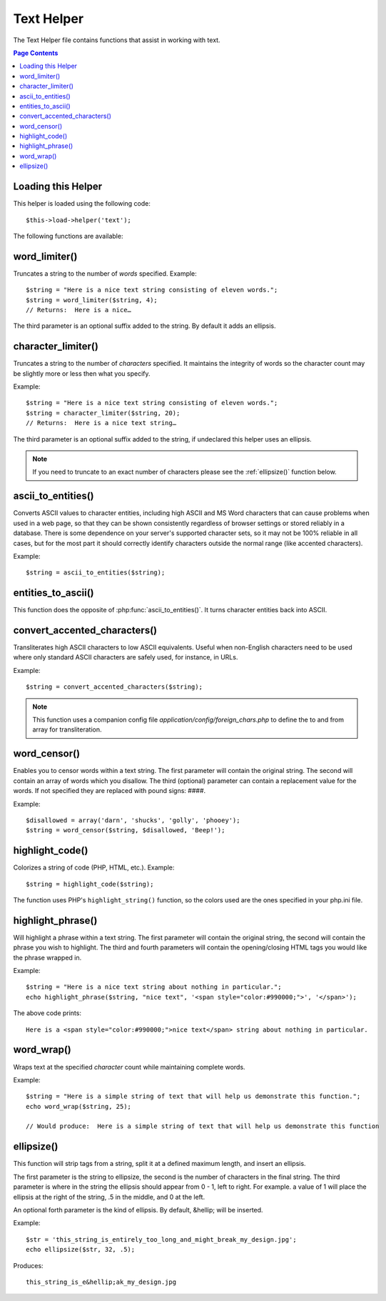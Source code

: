 ###########
Text Helper
###########

The Text Helper file contains functions that assist in working with
text.

.. contents:: Page Contents

Loading this Helper
===================

This helper is loaded using the following code::

	$this->load->helper('text');

The following functions are available:

word_limiter()
==============

.. php:function:: word_limiter($str, $limit = 100, $end_char = '&#8230;')

	:param	string	$str: Input string
	:param	int	$limit: Limit
	:param	string	$end_char: End character (usually an ellipsis)
	:returns:	string

Truncates a string to the number of *words* specified. Example::

	$string = "Here is a nice text string consisting of eleven words.";
	$string = word_limiter($string, 4);
	// Returns:  Here is a nice…

The third parameter is an optional suffix added to the string. By
default it adds an ellipsis.

character_limiter()
===================

.. php:function:: character_limiter($str, $n = 500, $end_char = '&#8230;')

	:param	string	$str: Input string
	:param	int	$n: Number of characters
	:param	string	$end_char: End character (usually an ellipsis)
	:returns:	string

Truncates a string to the number of *characters* specified. It
maintains the integrity of words so the character count may be slightly
more or less then what you specify.

Example::

	$string = "Here is a nice text string consisting of eleven words.";
	$string = character_limiter($string, 20);
	// Returns:  Here is a nice text string…

The third parameter is an optional suffix added to the string, if
undeclared this helper uses an ellipsis.

.. note:: If you need to truncate to an exact number of characters please
	see the :ref:`ellipsize()` function below.

ascii_to_entities()
===================

.. php:function:: ascii_to_entities($str)

	:param	string	$str: Input string
	:returns:	string

Converts ASCII values to character entities, including high ASCII and MS
Word characters that can cause problems when used in a web page, so that
they can be shown consistently regardless of browser settings or stored
reliably in a database. There is some dependence on your server's
supported character sets, so it may not be 100% reliable in all cases,
but for the most part it should correctly identify characters outside
the normal range (like accented characters).

Example::

	$string = ascii_to_entities($string);

entities_to_ascii()
===================

.. php:function::entities_to_ascii($str, $all = TRUE)

	:param	string	$str: Input string
	:param	bool	$all: Whether to convert unsafe entities as well
	:returns:	string

This function does the opposite of :php:func:`ascii_to_entities()`.
It turns character entities back into ASCII.

convert_accented_characters()
=============================

.. php:function:: convert_accented_characters($str)

	:param	string	$str: Input string
	:returns:	string

Transliterates high ASCII characters to low ASCII equivalents. Useful
when non-English characters need to be used where only standard ASCII
characters are safely used, for instance, in URLs.

Example::

	$string = convert_accented_characters($string);

.. note:: This function uses a companion config file
	`application/config/foreign_chars.php` to define the to and
	from array for transliteration.

word_censor()
=============

.. php:function:: word_censor($str, $censored, $replacement = '')

	:param	string	$str: Input string
	:param	array	$censored: List of bad words to censor
	:param	string	$replacement: What to replace bad words with
	:returns:	string

Enables you to censor words within a text string. The first parameter
will contain the original string. The second will contain an array of
words which you disallow. The third (optional) parameter can contain
a replacement value for the words. If not specified they are replaced
with pound signs: ####.

Example::

	$disallowed = array('darn', 'shucks', 'golly', 'phooey');
	$string = word_censor($string, $disallowed, 'Beep!');

highlight_code()
================

.. php:function:: highlight_code($str)

	:param	string	$str: Input string
	:returns:	string

Colorizes a string of code (PHP, HTML, etc.). Example::

	$string = highlight_code($string);

The function uses PHP's ``highlight_string()`` function, so the
colors used are the ones specified in your php.ini file.

highlight_phrase()
==================

.. php:function:: highlight_phrase($str, $phrase, $tag_open = '<strong>', $tag_close = '</strong>')

	:param	string	$str: Input string
	:param	string	$phrase: Phrase to highlight
	:param	string	$tag_open: Opening tag used for the highlight
	:param	string	$tag_close: Closing tag for the highlight
	:returns:	string

Will highlight a phrase within a text string. The first parameter will
contain the original string, the second will contain the phrase you wish
to highlight. The third and fourth parameters will contain the
opening/closing HTML tags you would like the phrase wrapped in.

Example::

	$string = "Here is a nice text string about nothing in particular.";
	echo highlight_phrase($string, "nice text", '<span style="color:#990000;">', '</span>');

The above code prints::

	Here is a <span style="color:#990000;">nice text</span> string about nothing in particular.

word_wrap()
===========

.. php:function:: word_wrap($str, $charlim = 76)

	:param	string	$str: Input string
	:param	int	$charlim: Character limit
	:returns:	string

Wraps text at the specified *character* count while maintaining
complete words.

Example::

	$string = "Here is a simple string of text that will help us demonstrate this function.";
	echo word_wrap($string, 25);

	// Would produce:  Here is a simple string of text that will help us demonstrate this function

.. _ellipsize():

ellipsize()
===========

.. php:function:: ellipsize($str, $max_length, $position = 1, $ellipsis = '&hellip;')

	:param	string	$str: Input string
	:param	int	$max_length: String length limit
	:param	mixed	$position: Position to split at
			(int or float)
	:param	string	$ellipsis: What to use as the ellipsis character
	:returns:	string

This function will strip tags from a string, split it at a defined
maximum length, and insert an ellipsis.

The first parameter is the string to ellipsize, the second is the number
of characters in the final string. The third parameter is where in the
string the ellipsis should appear from 0 - 1, left to right. For
example. a value of 1 will place the ellipsis at the right of the
string, .5 in the middle, and 0 at the left.

An optional forth parameter is the kind of ellipsis. By default,
&hellip; will be inserted.

Example::

	$str = 'this_string_is_entirely_too_long_and_might_break_my_design.jpg';
	echo ellipsize($str, 32, .5);

Produces::

	this_string_is_e&hellip;ak_my_design.jpg